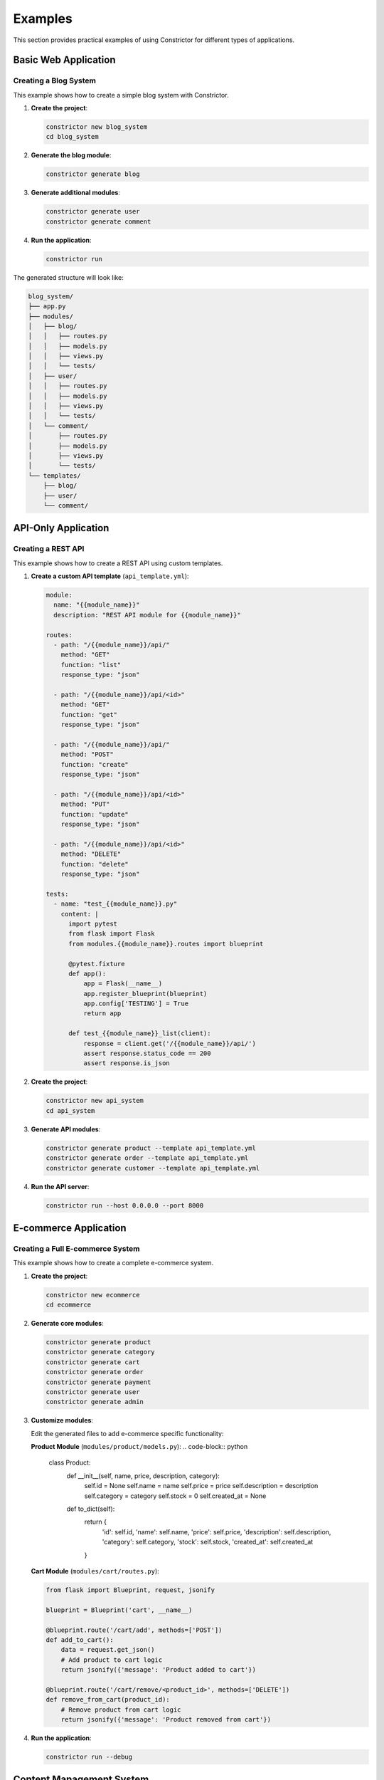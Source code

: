 Examples
=========

This section provides practical examples of using Constrictor for different types of applications.

Basic Web Application
---------------------

Creating a Blog System
~~~~~~~~~~~~~~~~~~~~~~~

This example shows how to create a simple blog system with Constrictor.

1. **Create the project**:

   .. code-block:: bash

      constrictor new blog_system
      cd blog_system

2. **Generate the blog module**:

   .. code-block:: bash

      constrictor generate blog

3. **Generate additional modules**:

   .. code-block:: bash

      constrictor generate user
      constrictor generate comment

4. **Run the application**:

   .. code-block:: bash

      constrictor run

The generated structure will look like:

.. code-block:: text

   blog_system/
   ├── app.py
   ├── modules/
   │   ├── blog/
   │   │   ├── routes.py
   │   │   ├── models.py
   │   │   ├── views.py
   │   │   └── tests/
   │   ├── user/
   │   │   ├── routes.py
   │   │   ├── models.py
   │   │   ├── views.py
   │   │   └── tests/
   │   └── comment/
   │       ├── routes.py
   │       ├── models.py
   │       ├── views.py
   │       └── tests/
   └── templates/
       ├── blog/
       ├── user/
       └── comment/

API-Only Application
--------------------

Creating a REST API
~~~~~~~~~~~~~~~~~~~

This example shows how to create a REST API using custom templates.

1. **Create a custom API template** (``api_template.yml``):

   .. code-block:: yaml

      module:
        name: "{{module_name}}"
        description: "REST API module for {{module_name}}"
      
      routes:
        - path: "/{{module_name}}/api/"
          method: "GET"
          function: "list"
          response_type: "json"
        
        - path: "/{{module_name}}/api/<id>"
          method: "GET"
          function: "get"
          response_type: "json"
        
        - path: "/{{module_name}}/api/"
          method: "POST"
          function: "create"
          response_type: "json"
        
        - path: "/{{module_name}}/api/<id>"
          method: "PUT"
          function: "update"
          response_type: "json"
        
        - path: "/{{module_name}}/api/<id>"
          method: "DELETE"
          function: "delete"
          response_type: "json"
      
      tests:
        - name: "test_{{module_name}}.py"
          content: |
            import pytest
            from flask import Flask
            from modules.{{module_name}}.routes import blueprint
            
            @pytest.fixture
            def app():
                app = Flask(__name__)
                app.register_blueprint(blueprint)
                app.config['TESTING'] = True
                return app
            
            def test_{{module_name}}_list(client):
                response = client.get('/{{module_name}}/api/')
                assert response.status_code == 200
                assert response.is_json

2. **Create the project**:

   .. code-block:: bash

      constrictor new api_system
      cd api_system

3. **Generate API modules**:

   .. code-block:: bash

      constrictor generate product --template api_template.yml
      constrictor generate order --template api_template.yml
      constrictor generate customer --template api_template.yml

4. **Run the API server**:

   .. code-block:: bash

      constrictor run --host 0.0.0.0 --port 8000

E-commerce Application
----------------------

Creating a Full E-commerce System
~~~~~~~~~~~~~~~~~~~~~~~~~~~~~~~~~

This example shows how to create a complete e-commerce system.

1. **Create the project**:

   .. code-block:: bash

      constrictor new ecommerce
      cd ecommerce

2. **Generate core modules**:

   .. code-block:: bash

      constrictor generate product
      constrictor generate category
      constrictor generate cart
      constrictor generate order
      constrictor generate payment
      constrictor generate user
      constrictor generate admin

3. **Customize modules**:

   Edit the generated files to add e-commerce specific functionality:

   **Product Module** (``modules/product/models.py``):
   .. code-block:: python

      class Product:
          def __init__(self, name, price, description, category):
              self.id = None
              self.name = name
              self.price = price
              self.description = description
              self.category = category
              self.stock = 0
              self.created_at = None
          
          def to_dict(self):
              return {
                  'id': self.id,
                  'name': self.name,
                  'price': self.price,
                  'description': self.description,
                  'category': self.category,
                  'stock': self.stock,
                  'created_at': self.created_at
              }

   **Cart Module** (``modules/cart/routes.py``):

   .. code-block:: python

      from flask import Blueprint, request, jsonify
      
      blueprint = Blueprint('cart', __name__)
      
      @blueprint.route('/cart/add', methods=['POST'])
      def add_to_cart():
          data = request.get_json()
          # Add product to cart logic
          return jsonify({'message': 'Product added to cart'})
      
      @blueprint.route('/cart/remove/<product_id>', methods=['DELETE'])
      def remove_from_cart(product_id):
          # Remove product from cart logic
          return jsonify({'message': 'Product removed from cart'})

4. **Run the application**:

   .. code-block:: bash

      constrictor run --debug

Content Management System
-------------------------

Creating a CMS
~~~~~~~~~~~~~~

This example shows how to create a content management system.

1. **Create the project**:

   .. code-block:: bash

      constrictor new cms
      cd cms

2. **Generate CMS modules**:

   .. code-block:: bash

      constrictor generate page
      constrictor generate post
      constrictor generate media
      constrictor generate user
      constrictor generate admin

3. **Create custom templates for CMS**:

   **Page Template** (``page_template.yml``):
   .. code-block:: yaml

      module:
        name: "{{module_name}}"
        description: "CMS page module for {{module_name}}"
      
      routes:
        - path: "/{{module_name}}/"
          method: "GET"
          function: "index"
          template: "{{module_name}}/index.html"
          response_type: "html"
        
        - path: "/{{module_name}}/<slug>"
          method: "GET"
          function: "show"
          template: "{{module_name}}/show.html"
          response_type: "html"
        
        - path: "/{{module_name}}/create"
          method: "GET"
          function: "create_form"
          template: "{{module_name}}/create.html"
          response_type: "html"
        
        - path: "/{{module_name}}/create"
          method: "POST"
          function: "create"
          response_type: "html"
      
      templates:
        - name: "index.html"
          path: "{{module_name}}/index.html"
          content: |
            <!DOCTYPE html>
            <html>
            <head>
                <title>{{module_name|title}} Management</title>
            </head>
            <body>
                <h1>{{module_name|title}} Management</h1>
                <a href="/{{module_name}}/create">Create New {{module_name|title}}</a>
            </body>
            </html>

4. **Generate modules with custom templates**:

   .. code-block:: bash

      constrictor generate page --template page_template.yml
      constrictor generate post --template page_template.yml

5. **Run the CMS**:

   .. code-block:: bash

      constrictor run

Multi-tenant Application
------------------------

Creating a Multi-tenant System
~~~~~~~~~~~~~~~~~~~~~~~~~~~~~~

This example shows how to create a multi-tenant application.

1. **Create the project**:

   .. code-block:: bash

      constrictor new multitenant
      cd multitenant

2. **Generate tenant modules**:

   .. code-block:: bash

      constrictor generate tenant
      constrictor generate user
      constrictor generate subscription
      constrictor generate billing

3. **Add tenant isolation**:

   **Tenant Middleware** (``app.py``):

   .. code-block:: python

      from flask import Flask, request, g
      from constrictor.blueprint_loader import load
      
      app = Flask(__name__)
      
      @app.before_request
      def before_request():
          # Extract tenant from subdomain or header
          tenant = request.headers.get('X-Tenant-ID')
          if tenant:
              g.tenant = tenant
      
      # Load all blueprints
      load(app)
      
      if __name__ == '__main__':
          app.run(debug=True)

4. **Run the multi-tenant application**:

   .. code-block:: bash

      constrictor run --host 0.0.0.0

Testing Examples
----------------

Running Tests
~~~~~~~~~~~~~

1. **Run all tests**:

   .. code-block:: bash

      constrictor test

2. **Run tests for specific modules**:

   .. code-block:: bash

      constrictor test blog user

3. **Run tests with verbose output**:

   .. code-block:: bash

      constrictor test --verbose

Custom Test Examples
~~~~~~~~~~~~~~~~~~~~

**Testing API endpoints**:
.. code-block:: python

   def test_api_endpoint(client):
       response = client.get('/api/data/')
       assert response.status_code == 200
       assert response.is_json
       data = response.get_json()
       assert 'data' in data

**Testing form submissions**:
.. code-block:: python

   def test_form_submission(client):
       response = client.post('/form/', data={
           'name': 'Test User',
           'email': 'test@example.com'
       })
       assert response.status_code == 200
       assert 'success' in response.get_data(as_text=True)

Deployment Examples
-------------------

Docker Deployment
~~~~~~~~~~~~~~~~~

1. **Create Dockerfile**:

   .. code-block:: dockerfile

      FROM python:3.10-slim
      
      WORKDIR /app
      
      COPY requirements.txt .
      RUN pip install -r requirements.txt
      
      COPY . .
      
      EXPOSE 5000
      
      CMD ["constrictor", "run", "--host", "0.0.0.0"]

2. **Create docker-compose.yml**:

   .. code-block:: yaml

      version: '3.8'
      services:
        web:
          build: .
          ports:
            - "5000:5000"
          environment:
            - FLASK_ENV=production
            - FLASK_DEBUG=False

3. **Deploy with Docker**:

   .. code-block:: bash

      docker-compose up -d

Production Deployment
~~~~~~~~~~~~~~~~~~~~~

1. **Configure production environment**:

   .. code-block:: bash

      export FLASK_ENV=production
      export FLASK_DEBUG=False

2. **Use production WSGI server**:

   .. code-block:: bash

      pip install gunicorn
      gunicorn -w 4 -b 0.0.0.0:5000 app:app

3. **Set up reverse proxy with Nginx**:

   .. code-block:: nginx

      server {
          listen 80;
          server_name your-domain.com;
          
          location / {
              proxy_pass http://127.0.0.1:5000;
              proxy_set_header Host $host;
              proxy_set_header X-Real-IP $remote_addr;
          }
      }

Best Practices
--------------

Project Organization
~~~~~~~~~~~~~~~~~~~~

- Use descriptive module names
- Keep modules focused on single responsibilities
- Organize related functionality together
- Use consistent naming conventions

Template Management
~~~~~~~~~~~~~~~~~~~

- Store custom templates in version control
- Document template variables and usage
- Test templates with different module names
- Keep templates simple and maintainable

Testing Strategy
~~~~~~~~~~~~~~~~

- Write tests for all modules
- Test both success and error cases
- Use fixtures for common test setup
- Maintain high test coverage

Performance Optimization
~~~~~~~~~~~~~~~~~~~~~~~~

- Use lazy loading for modules
- Cache frequently accessed data
- Optimize database queries
- Monitor application performance

Security Considerations
~~~~~~~~~~~~~~~~~~~~~~~

- Validate all input data
- Use secure session management
- Implement proper authentication
- Keep dependencies updated
